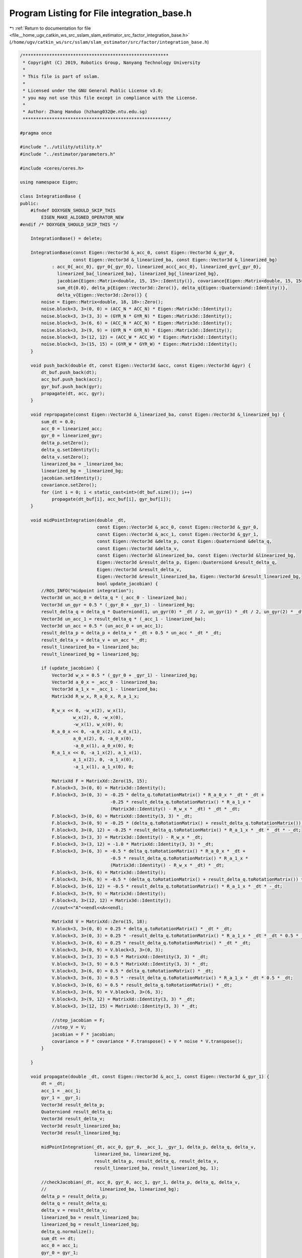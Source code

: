 
.. _program_listing_file__home_ugv_catkin_ws_src_sslam_slam_estimator_src_factor_integration_base.h:

Program Listing for File integration_base.h
===========================================

|exhale_lsh| :ref:`Return to documentation for file <file__home_ugv_catkin_ws_src_sslam_slam_estimator_src_factor_integration_base.h>` (``/home/ugv/catkin_ws/src/sslam/slam_estimator/src/factor/integration_base.h``)

.. |exhale_lsh| unicode:: U+021B0 .. UPWARDS ARROW WITH TIP LEFTWARDS

.. code-block:: cpp

   /*******************************************************
    * Copyright (C) 2019, Robotics Group, Nanyang Technology University
    * 
    * This file is part of sslam.
    *
    * Licensed under the GNU General Public License v3.0;
    * you may not use this file except in compliance with the License.
    *
    * Author: Zhang Handuo (hzhang032@e.ntu.edu.sg)
    *******************************************************/
   
   #pragma once
   
   #include "../utility/utility.h"
   #include "../estimator/parameters.h"
   
   #include <ceres/ceres.h>
   
   using namespace Eigen;
   
   class IntegrationBase {
   public:
       #ifndef DOXYGEN_SHOULD_SKIP_THIS
           EIGEN_MAKE_ALIGNED_OPERATOR_NEW
   #endif /* DOXYGEN_SHOULD_SKIP_THIS */
   
       IntegrationBase() = delete;
   
       IntegrationBase(const Eigen::Vector3d &_acc_0, const Eigen::Vector3d &_gyr_0,
                       const Eigen::Vector3d &_linearized_ba, const Eigen::Vector3d &_linearized_bg)
               : acc_0{_acc_0}, gyr_0{_gyr_0}, linearized_acc{_acc_0}, linearized_gyr{_gyr_0},
                 linearized_ba{_linearized_ba}, linearized_bg{_linearized_bg},
                 jacobian{Eigen::Matrix<double, 15, 15>::Identity()}, covariance{Eigen::Matrix<double, 15, 15>::Zero()},
                 sum_dt{0.0}, delta_p{Eigen::Vector3d::Zero()}, delta_q{Eigen::Quaterniond::Identity()},
                 delta_v{Eigen::Vector3d::Zero()} {
           noise = Eigen::Matrix<double, 18, 18>::Zero();
           noise.block<3, 3>(0, 0) = (ACC_N * ACC_N) * Eigen::Matrix3d::Identity();
           noise.block<3, 3>(3, 3) = (GYR_N * GYR_N) * Eigen::Matrix3d::Identity();
           noise.block<3, 3>(6, 6) = (ACC_N * ACC_N) * Eigen::Matrix3d::Identity();
           noise.block<3, 3>(9, 9) = (GYR_N * GYR_N) * Eigen::Matrix3d::Identity();
           noise.block<3, 3>(12, 12) = (ACC_W * ACC_W) * Eigen::Matrix3d::Identity();
           noise.block<3, 3>(15, 15) = (GYR_W * GYR_W) * Eigen::Matrix3d::Identity();
       }
   
       void push_back(double dt, const Eigen::Vector3d &acc, const Eigen::Vector3d &gyr) {
           dt_buf.push_back(dt);
           acc_buf.push_back(acc);
           gyr_buf.push_back(gyr);
           propagate(dt, acc, gyr);
       }
   
       void repropagate(const Eigen::Vector3d &_linearized_ba, const Eigen::Vector3d &_linearized_bg) {
           sum_dt = 0.0;
           acc_0 = linearized_acc;
           gyr_0 = linearized_gyr;
           delta_p.setZero();
           delta_q.setIdentity();
           delta_v.setZero();
           linearized_ba = _linearized_ba;
           linearized_bg = _linearized_bg;
           jacobian.setIdentity();
           covariance.setZero();
           for (int i = 0; i < static_cast<int>(dt_buf.size()); i++)
               propagate(dt_buf[i], acc_buf[i], gyr_buf[i]);
       }
   
       void midPointIntegration(double _dt,
                                const Eigen::Vector3d &_acc_0, const Eigen::Vector3d &_gyr_0,
                                const Eigen::Vector3d &_acc_1, const Eigen::Vector3d &_gyr_1,
                                const Eigen::Vector3d &delta_p, const Eigen::Quaterniond &delta_q,
                                const Eigen::Vector3d &delta_v,
                                const Eigen::Vector3d &linearized_ba, const Eigen::Vector3d &linearized_bg,
                                Eigen::Vector3d &result_delta_p, Eigen::Quaterniond &result_delta_q,
                                Eigen::Vector3d &result_delta_v,
                                Eigen::Vector3d &result_linearized_ba, Eigen::Vector3d &result_linearized_bg,
                                bool update_jacobian) {
           //ROS_INFO("midpoint integration");
           Vector3d un_acc_0 = delta_q * (_acc_0 - linearized_ba);
           Vector3d un_gyr = 0.5 * (_gyr_0 + _gyr_1) - linearized_bg;
           result_delta_q = delta_q * Quaterniond(1, un_gyr(0) * _dt / 2, un_gyr(1) * _dt / 2, un_gyr(2) * _dt / 2);
           Vector3d un_acc_1 = result_delta_q * (_acc_1 - linearized_ba);
           Vector3d un_acc = 0.5 * (un_acc_0 + un_acc_1);
           result_delta_p = delta_p + delta_v * _dt + 0.5 * un_acc * _dt * _dt;
           result_delta_v = delta_v + un_acc * _dt;
           result_linearized_ba = linearized_ba;
           result_linearized_bg = linearized_bg;
   
           if (update_jacobian) {
               Vector3d w_x = 0.5 * (_gyr_0 + _gyr_1) - linearized_bg;
               Vector3d a_0_x = _acc_0 - linearized_ba;
               Vector3d a_1_x = _acc_1 - linearized_ba;
               Matrix3d R_w_x, R_a_0_x, R_a_1_x;
   
               R_w_x << 0, -w_x(2), w_x(1),
                       w_x(2), 0, -w_x(0),
                       -w_x(1), w_x(0), 0;
               R_a_0_x << 0, -a_0_x(2), a_0_x(1),
                       a_0_x(2), 0, -a_0_x(0),
                       -a_0_x(1), a_0_x(0), 0;
               R_a_1_x << 0, -a_1_x(2), a_1_x(1),
                       a_1_x(2), 0, -a_1_x(0),
                       -a_1_x(1), a_1_x(0), 0;
   
               MatrixXd F = MatrixXd::Zero(15, 15);
               F.block<3, 3>(0, 0) = Matrix3d::Identity();
               F.block<3, 3>(0, 3) = -0.25 * delta_q.toRotationMatrix() * R_a_0_x * _dt * _dt +
                                     -0.25 * result_delta_q.toRotationMatrix() * R_a_1_x *
                                     (Matrix3d::Identity() - R_w_x * _dt) * _dt * _dt;
               F.block<3, 3>(0, 6) = MatrixXd::Identity(3, 3) * _dt;
               F.block<3, 3>(0, 9) = -0.25 * (delta_q.toRotationMatrix() + result_delta_q.toRotationMatrix()) * _dt * _dt;
               F.block<3, 3>(0, 12) = -0.25 * result_delta_q.toRotationMatrix() * R_a_1_x * _dt * _dt * -_dt;
               F.block<3, 3>(3, 3) = Matrix3d::Identity() - R_w_x * _dt;
               F.block<3, 3>(3, 12) = -1.0 * MatrixXd::Identity(3, 3) * _dt;
               F.block<3, 3>(6, 3) = -0.5 * delta_q.toRotationMatrix() * R_a_0_x * _dt +
                                     -0.5 * result_delta_q.toRotationMatrix() * R_a_1_x *
                                     (Matrix3d::Identity() - R_w_x * _dt) * _dt;
               F.block<3, 3>(6, 6) = Matrix3d::Identity();
               F.block<3, 3>(6, 9) = -0.5 * (delta_q.toRotationMatrix() + result_delta_q.toRotationMatrix()) * _dt;
               F.block<3, 3>(6, 12) = -0.5 * result_delta_q.toRotationMatrix() * R_a_1_x * _dt * -_dt;
               F.block<3, 3>(9, 9) = Matrix3d::Identity();
               F.block<3, 3>(12, 12) = Matrix3d::Identity();
               //cout<<"A"<<endl<<A<<endl;
   
               MatrixXd V = MatrixXd::Zero(15, 18);
               V.block<3, 3>(0, 0) = 0.25 * delta_q.toRotationMatrix() * _dt * _dt;
               V.block<3, 3>(0, 3) = 0.25 * -result_delta_q.toRotationMatrix() * R_a_1_x * _dt * _dt * 0.5 * _dt;
               V.block<3, 3>(0, 6) = 0.25 * result_delta_q.toRotationMatrix() * _dt * _dt;
               V.block<3, 3>(0, 9) = V.block<3, 3>(0, 3);
               V.block<3, 3>(3, 3) = 0.5 * MatrixXd::Identity(3, 3) * _dt;
               V.block<3, 3>(3, 9) = 0.5 * MatrixXd::Identity(3, 3) * _dt;
               V.block<3, 3>(6, 0) = 0.5 * delta_q.toRotationMatrix() * _dt;
               V.block<3, 3>(6, 3) = 0.5 * -result_delta_q.toRotationMatrix() * R_a_1_x * _dt * 0.5 * _dt;
               V.block<3, 3>(6, 6) = 0.5 * result_delta_q.toRotationMatrix() * _dt;
               V.block<3, 3>(6, 9) = V.block<3, 3>(6, 3);
               V.block<3, 3>(9, 12) = MatrixXd::Identity(3, 3) * _dt;
               V.block<3, 3>(12, 15) = MatrixXd::Identity(3, 3) * _dt;
   
               //step_jacobian = F;
               //step_V = V;
               jacobian = F * jacobian;
               covariance = F * covariance * F.transpose() + V * noise * V.transpose();
           }
   
       }
   
       void propagate(double _dt, const Eigen::Vector3d &_acc_1, const Eigen::Vector3d &_gyr_1) {
           dt = _dt;
           acc_1 = _acc_1;
           gyr_1 = _gyr_1;
           Vector3d result_delta_p;
           Quaterniond result_delta_q;
           Vector3d result_delta_v;
           Vector3d result_linearized_ba;
           Vector3d result_linearized_bg;
   
           midPointIntegration(_dt, acc_0, gyr_0, _acc_1, _gyr_1, delta_p, delta_q, delta_v,
                               linearized_ba, linearized_bg,
                               result_delta_p, result_delta_q, result_delta_v,
                               result_linearized_ba, result_linearized_bg, 1);
   
           //checkJacobian(_dt, acc_0, gyr_0, acc_1, gyr_1, delta_p, delta_q, delta_v,
           //                    linearized_ba, linearized_bg);
           delta_p = result_delta_p;
           delta_q = result_delta_q;
           delta_v = result_delta_v;
           linearized_ba = result_linearized_ba;
           linearized_bg = result_linearized_bg;
           delta_q.normalize();
           sum_dt += dt;
           acc_0 = acc_1;
           gyr_0 = gyr_1;
   
       }
   
       Eigen::Matrix<double, 15, 1>
       evaluate(const Eigen::Vector3d &Pi, const Eigen::Quaterniond &Qi, const Eigen::Vector3d &Vi,
                const Eigen::Vector3d &Bai, const Eigen::Vector3d &Bgi,
                const Eigen::Vector3d &Pj, const Eigen::Quaterniond &Qj, const Eigen::Vector3d &Vj,
                const Eigen::Vector3d &Baj, const Eigen::Vector3d &Bgj) {
           Eigen::Matrix<double, 15, 1> residuals;
   
           Eigen::Matrix3d dp_dba = jacobian.block<3, 3>(O_P, O_BA);
           Eigen::Matrix3d dp_dbg = jacobian.block<3, 3>(O_P, O_BG);
   
           Eigen::Matrix3d dq_dbg = jacobian.block<3, 3>(O_R, O_BG);
   
           Eigen::Matrix3d dv_dba = jacobian.block<3, 3>(O_V, O_BA);
           Eigen::Matrix3d dv_dbg = jacobian.block<3, 3>(O_V, O_BG);
   
           Eigen::Vector3d dba = Bai - linearized_ba;
           Eigen::Vector3d dbg = Bgi - linearized_bg;
   
           Eigen::Quaterniond corrected_delta_q = delta_q * Utility::deltaQ(dq_dbg * dbg);
           Eigen::Vector3d corrected_delta_v = delta_v + dv_dba * dba + dv_dbg * dbg;
           Eigen::Vector3d corrected_delta_p = delta_p + dp_dba * dba + dp_dbg * dbg;
   
           residuals.block<3, 1>(O_P, 0) =
                   Qi.inverse() * (0.5 * G * sum_dt * sum_dt + Pj - Pi - Vi * sum_dt) - corrected_delta_p;
           residuals.block<3, 1>(O_R, 0) = 2 * (corrected_delta_q.inverse() * (Qi.inverse() * Qj)).vec();
           residuals.block<3, 1>(O_V, 0) = Qi.inverse() * (G * sum_dt + Vj - Vi) - corrected_delta_v;
           residuals.block<3, 1>(O_BA, 0) = Baj - Bai;
           residuals.block<3, 1>(O_BG, 0) = Bgj - Bgi;
           return residuals;
       }
   
       double dt;
       Eigen::Vector3d acc_0, gyr_0;
       Eigen::Vector3d acc_1, gyr_1;
   
       const Eigen::Vector3d linearized_acc, linearized_gyr;
       Eigen::Vector3d linearized_ba, linearized_bg;
   
       Eigen::Matrix<double, 15, 15> jacobian, covariance;
       Eigen::Matrix<double, 15, 15> step_jacobian;
       Eigen::Matrix<double, 15, 18> step_V;
       Eigen::Matrix<double, 18, 18> noise;
   
       double sum_dt;
       Eigen::Vector3d delta_p;
       Eigen::Quaterniond delta_q;
       Eigen::Vector3d delta_v;
   
       std::vector<double> dt_buf;
       std::vector<Eigen::Vector3d> acc_buf;
       std::vector<Eigen::Vector3d> gyr_buf;
   
   };
   /*
   
       void eulerIntegration(double _dt, const Eigen::Vector3d &_acc_0, const Eigen::Vector3d &_gyr_0,
                               const Eigen::Vector3d &_acc_1, const Eigen::Vector3d &_gyr_1,
                               const Eigen::Vector3d &delta_p, const Eigen::Quaterniond &delta_q, const Eigen::Vector3d &delta_v,
                               const Eigen::Vector3d &linearized_ba, const Eigen::Vector3d &linearized_bg,
                               Eigen::Vector3d &result_delta_p, Eigen::Quaterniond &result_delta_q, Eigen::Vector3d &result_delta_v,
                               Eigen::Vector3d &result_linearized_ba, Eigen::Vector3d &result_linearized_bg, bool update_jacobian)
       {
           result_delta_p = delta_p + delta_v * _dt + 0.5 * (delta_q * (_acc_1 - linearized_ba)) * _dt * _dt;
           result_delta_v = delta_v + delta_q * (_acc_1 - linearized_ba) * _dt;
           Vector3d omg = _gyr_1 - linearized_bg;
           omg = omg * _dt / 2;
           Quaterniond dR(1, omg(0), omg(1), omg(2));
           result_delta_q = (delta_q * dR);   
           result_linearized_ba = linearized_ba;
           result_linearized_bg = linearized_bg;         
   
           if(update_jacobian)
           {
               Vector3d w_x = _gyr_1 - linearized_bg;
               Vector3d a_x = _acc_1 - linearized_ba;
               Matrix3d R_w_x, R_a_x;
   
               R_w_x<<0, -w_x(2), w_x(1),
                   w_x(2), 0, -w_x(0),
                   -w_x(1), w_x(0), 0;
               R_a_x<<0, -a_x(2), a_x(1),
                   a_x(2), 0, -a_x(0),
                   -a_x(1), a_x(0), 0;
   
               MatrixXd A = MatrixXd::Zero(15, 15);
               // one step euler 0.5
               A.block<3, 3>(0, 3) = 0.5 * (-1 * delta_q.toRotationMatrix()) * R_a_x * _dt;
               A.block<3, 3>(0, 6) = MatrixXd::Identity(3,3);
               A.block<3, 3>(0, 9) = 0.5 * (-1 * delta_q.toRotationMatrix()) * _dt;
               A.block<3, 3>(3, 3) = -R_w_x;
               A.block<3, 3>(3, 12) = -1 * MatrixXd::Identity(3,3);
               A.block<3, 3>(6, 3) = (-1 * delta_q.toRotationMatrix()) * R_a_x;
               A.block<3, 3>(6, 9) = (-1 * delta_q.toRotationMatrix());
               //cout<<"A"<<endl<<A<<endl;
   
               MatrixXd U = MatrixXd::Zero(15,12);
               U.block<3, 3>(0, 0) =  0.5 * delta_q.toRotationMatrix() * _dt;
               U.block<3, 3>(3, 3) =  MatrixXd::Identity(3,3);
               U.block<3, 3>(6, 0) =  delta_q.toRotationMatrix();
               U.block<3, 3>(9, 6) = MatrixXd::Identity(3,3);
               U.block<3, 3>(12, 9) = MatrixXd::Identity(3,3);
   
               // put outside
               Eigen::Matrix<double, 12, 12> noise = Eigen::Matrix<double, 12, 12>::Zero();
               noise.block<3, 3>(0, 0) =  (ACC_N * ACC_N) * Eigen::Matrix3d::Identity();
               noise.block<3, 3>(3, 3) =  (GYR_N * GYR_N) * Eigen::Matrix3d::Identity();
               noise.block<3, 3>(6, 6) =  (ACC_W * ACC_W) * Eigen::Matrix3d::Identity();
               noise.block<3, 3>(9, 9) =  (GYR_W * GYR_W) * Eigen::Matrix3d::Identity();
   
               //write F directly
               MatrixXd F, V;
               F = (MatrixXd::Identity(15,15) + _dt * A);
               V = _dt * U;
               step_jacobian = F;
               step_V = V;
               jacobian = F * jacobian;
               covariance = F * covariance * F.transpose() + V * noise * V.transpose();
           }
   
       }     
   
   
       void checkJacobian(double _dt, const Eigen::Vector3d &_acc_0, const Eigen::Vector3d &_gyr_0, 
                                      const Eigen::Vector3d &_acc_1, const Eigen::Vector3d &_gyr_1,
                               const Eigen::Vector3d &delta_p, const Eigen::Quaterniond &delta_q, const Eigen::Vector3d &delta_v,
                               const Eigen::Vector3d &linearized_ba, const Eigen::Vector3d &linearized_bg)
       {
           Vector3d result_delta_p;
           Quaterniond result_delta_q;
           Vector3d result_delta_v;
           Vector3d result_linearized_ba;
           Vector3d result_linearized_bg;
           midPointIntegration(_dt, _acc_0, _gyr_0, _acc_1, _gyr_1, delta_p, delta_q, delta_v,
                               linearized_ba, linearized_bg,
                               result_delta_p, result_delta_q, result_delta_v,
                               result_linearized_ba, result_linearized_bg, 0);
   
           Vector3d turb_delta_p;
           Quaterniond turb_delta_q;
           Vector3d turb_delta_v;
           Vector3d turb_linearized_ba;
           Vector3d turb_linearized_bg;
   
           Vector3d turb(0.0001, -0.003, 0.003);
   
           midPointIntegration(_dt, _acc_0, _gyr_0, _acc_1, _gyr_1, delta_p + turb, delta_q, delta_v,
                               linearized_ba, linearized_bg,
                               turb_delta_p, turb_delta_q, turb_delta_v,
                               turb_linearized_ba, turb_linearized_bg, 0);
           cout << "turb p       " << endl;
           cout << "p diff       " << (turb_delta_p - result_delta_p).transpose() << endl;
           cout << "p jacob diff " << (step_jacobian.block<3, 3>(0, 0) * turb).transpose() << endl;
           cout << "q diff       " << ((result_delta_q.inverse() * turb_delta_q).vec() * 2).transpose() << endl;
           cout << "q jacob diff " << (step_jacobian.block<3, 3>(3, 0) * turb).transpose() << endl;
           cout << "v diff       " << (turb_delta_v - result_delta_v).transpose() << endl;
           cout << "v jacob diff " << (step_jacobian.block<3, 3>(6, 0) * turb).transpose() << endl;
           cout << "ba diff      " << (turb_linearized_ba - result_linearized_ba).transpose() << endl;
           cout << "ba jacob diff" << (step_jacobian.block<3, 3>(9, 0) * turb).transpose() << endl;
           cout << "bg diff " << (turb_linearized_bg - result_linearized_bg).transpose() << endl;
           cout << "bg jacob diff " << (step_jacobian.block<3, 3>(12, 0) * turb).transpose() << endl;
   
           midPointIntegration(_dt, _acc_0, _gyr_0, _acc_1, _gyr_1, delta_p, delta_q * Quaterniond(1, turb(0) / 2, turb(1) / 2, turb(2) / 2), delta_v,
                               linearized_ba, linearized_bg,
                               turb_delta_p, turb_delta_q, turb_delta_v,
                               turb_linearized_ba, turb_linearized_bg, 0);
           cout << "turb q       " << endl;
           cout << "p diff       " << (turb_delta_p - result_delta_p).transpose() << endl;
           cout << "p jacob diff " << (step_jacobian.block<3, 3>(0, 3) * turb).transpose() << endl;
           cout << "q diff       " << ((result_delta_q.inverse() * turb_delta_q).vec() * 2).transpose() << endl;
           cout << "q jacob diff " << (step_jacobian.block<3, 3>(3, 3) * turb).transpose() << endl;
           cout << "v diff       " << (turb_delta_v - result_delta_v).transpose() << endl;
           cout << "v jacob diff " << (step_jacobian.block<3, 3>(6, 3) * turb).transpose() << endl;
           cout << "ba diff      " << (turb_linearized_ba - result_linearized_ba).transpose() << endl;
           cout << "ba jacob diff" << (step_jacobian.block<3, 3>(9, 3) * turb).transpose() << endl;
           cout << "bg diff      " << (turb_linearized_bg - result_linearized_bg).transpose() << endl;
           cout << "bg jacob diff" << (step_jacobian.block<3, 3>(12, 3) * turb).transpose() << endl;
   
           midPointIntegration(_dt, _acc_0, _gyr_0, _acc_1, _gyr_1, delta_p, delta_q, delta_v + turb,
                               linearized_ba, linearized_bg,
                               turb_delta_p, turb_delta_q, turb_delta_v,
                               turb_linearized_ba, turb_linearized_bg, 0);
           cout << "turb v       " << endl;
           cout << "p diff       " << (turb_delta_p - result_delta_p).transpose() << endl;
           cout << "p jacob diff " << (step_jacobian.block<3, 3>(0, 6) * turb).transpose() << endl;
           cout << "q diff       " << ((result_delta_q.inverse() * turb_delta_q).vec() * 2).transpose() << endl;
           cout << "q jacob diff " << (step_jacobian.block<3, 3>(3, 6) * turb).transpose() << endl;
           cout << "v diff       " << (turb_delta_v - result_delta_v).transpose() << endl;
           cout << "v jacob diff " << (step_jacobian.block<3, 3>(6, 6) * turb).transpose() << endl;
           cout << "ba diff      " << (turb_linearized_ba - result_linearized_ba).transpose() << endl;
           cout << "ba jacob diff" << (step_jacobian.block<3, 3>(9, 6) * turb).transpose() << endl;
           cout << "bg diff      " << (turb_linearized_bg - result_linearized_bg).transpose() << endl;
           cout << "bg jacob diff" << (step_jacobian.block<3, 3>(12, 6) * turb).transpose() << endl;
   
           midPointIntegration(_dt, _acc_0, _gyr_0, _acc_1, _gyr_1, delta_p, delta_q, delta_v,
                               linearized_ba + turb, linearized_bg,
                               turb_delta_p, turb_delta_q, turb_delta_v,
                               turb_linearized_ba, turb_linearized_bg, 0);
           cout << "turb ba       " << endl;
           cout << "p diff       " << (turb_delta_p - result_delta_p).transpose() << endl;
           cout << "p jacob diff " << (step_jacobian.block<3, 3>(0, 9) * turb).transpose() << endl;
           cout << "q diff       " << ((result_delta_q.inverse() * turb_delta_q).vec() * 2).transpose() << endl;
           cout << "q jacob diff " << (step_jacobian.block<3, 3>(3, 9) * turb).transpose() << endl;
           cout << "v diff       " << (turb_delta_v - result_delta_v).transpose() << endl;
           cout << "v jacob diff " << (step_jacobian.block<3, 3>(6, 9) * turb).transpose() << endl;
           cout << "ba diff      " << (turb_linearized_ba - result_linearized_ba).transpose() << endl;
           cout << "ba jacob diff" << (step_jacobian.block<3, 3>(9, 9) * turb).transpose() << endl;
           cout << "bg diff      " << (turb_linearized_bg - result_linearized_bg).transpose() << endl;
           cout << "bg jacob diff" << (step_jacobian.block<3, 3>(12, 9) * turb).transpose() << endl;
   
           midPointIntegration(_dt, _acc_0, _gyr_0, _acc_1, _gyr_1, delta_p, delta_q, delta_v,
                               linearized_ba, linearized_bg + turb,
                               turb_delta_p, turb_delta_q, turb_delta_v,
                               turb_linearized_ba, turb_linearized_bg, 0);
           cout << "turb bg       " << endl;
           cout << "p diff       " << (turb_delta_p - result_delta_p).transpose() << endl;
           cout << "p jacob diff " << (step_jacobian.block<3, 3>(0, 12) * turb).transpose() << endl;
           cout << "q diff       " << ((result_delta_q.inverse() * turb_delta_q).vec() * 2).transpose() << endl;
           cout << "q jacob diff " << (step_jacobian.block<3, 3>(3, 12) * turb).transpose() << endl;
           cout << "v diff       " << (turb_delta_v - result_delta_v).transpose() << endl;
           cout << "v jacob diff " << (step_jacobian.block<3, 3>(6, 12) * turb).transpose() << endl;
           cout << "ba diff      " << (turb_linearized_ba - result_linearized_ba).transpose() << endl;
           cout << "ba jacob diff" << (step_jacobian.block<3, 3>(9, 12) * turb).transpose() << endl;
           cout << "bg diff      " << (turb_linearized_bg - result_linearized_bg).transpose() << endl;
           cout << "bg jacob diff" << (step_jacobian.block<3, 3>(12, 12) * turb).transpose() << endl;
   
           midPointIntegration(_dt, _acc_0 + turb, _gyr_0, _acc_1 , _gyr_1, delta_p, delta_q, delta_v,
                               linearized_ba, linearized_bg,
                               turb_delta_p, turb_delta_q, turb_delta_v,
                               turb_linearized_ba, turb_linearized_bg, 0);
           cout << "turb acc_0       " << endl;
           cout << "p diff       " << (turb_delta_p - result_delta_p).transpose() << endl;
           cout << "p jacob diff " << (step_V.block<3, 3>(0, 0) * turb).transpose() << endl;
           cout << "q diff       " << ((result_delta_q.inverse() * turb_delta_q).vec() * 2).transpose() << endl;
           cout << "q jacob diff " << (step_V.block<3, 3>(3, 0) * turb).transpose() << endl;
           cout << "v diff       " << (turb_delta_v - result_delta_v).transpose() << endl;
           cout << "v jacob diff " << (step_V.block<3, 3>(6, 0) * turb).transpose() << endl;
           cout << "ba diff      " << (turb_linearized_ba - result_linearized_ba).transpose() << endl;
           cout << "ba jacob diff" << (step_V.block<3, 3>(9, 0) * turb).transpose() << endl;
           cout << "bg diff      " << (turb_linearized_bg - result_linearized_bg).transpose() << endl;
           cout << "bg jacob diff" << (step_V.block<3, 3>(12, 0) * turb).transpose() << endl;
   
           midPointIntegration(_dt, _acc_0, _gyr_0 + turb, _acc_1 , _gyr_1, delta_p, delta_q, delta_v,
                               linearized_ba, linearized_bg,
                               turb_delta_p, turb_delta_q, turb_delta_v,
                               turb_linearized_ba, turb_linearized_bg, 0);
           cout << "turb _gyr_0       " << endl;
           cout << "p diff       " << (turb_delta_p - result_delta_p).transpose() << endl;
           cout << "p jacob diff " << (step_V.block<3, 3>(0, 3) * turb).transpose() << endl;
           cout << "q diff       " << ((result_delta_q.inverse() * turb_delta_q).vec() * 2).transpose() << endl;
           cout << "q jacob diff " << (step_V.block<3, 3>(3, 3) * turb).transpose() << endl;
           cout << "v diff       " << (turb_delta_v - result_delta_v).transpose() << endl;
           cout << "v jacob diff " << (step_V.block<3, 3>(6, 3) * turb).transpose() << endl;
           cout << "ba diff      " << (turb_linearized_ba - result_linearized_ba).transpose() << endl;
           cout << "ba jacob diff" << (step_V.block<3, 3>(9, 3) * turb).transpose() << endl;
           cout << "bg diff      " << (turb_linearized_bg - result_linearized_bg).transpose() << endl;
           cout << "bg jacob diff" << (step_V.block<3, 3>(12, 3) * turb).transpose() << endl;
   
           midPointIntegration(_dt, _acc_0, _gyr_0, _acc_1 + turb, _gyr_1, delta_p, delta_q, delta_v,
                               linearized_ba, linearized_bg,
                               turb_delta_p, turb_delta_q, turb_delta_v,
                               turb_linearized_ba, turb_linearized_bg, 0);
           cout << "turb acc_1       " << endl;
           cout << "p diff       " << (turb_delta_p - result_delta_p).transpose() << endl;
           cout << "p jacob diff " << (step_V.block<3, 3>(0, 6) * turb).transpose() << endl;
           cout << "q diff       " << ((result_delta_q.inverse() * turb_delta_q).vec() * 2).transpose() << endl;
           cout << "q jacob diff " << (step_V.block<3, 3>(3, 6) * turb).transpose() << endl;
           cout << "v diff       " << (turb_delta_v - result_delta_v).transpose() << endl;
           cout << "v jacob diff " << (step_V.block<3, 3>(6, 6) * turb).transpose() << endl;
           cout << "ba diff      " << (turb_linearized_ba - result_linearized_ba).transpose() << endl;
           cout << "ba jacob diff" << (step_V.block<3, 3>(9, 6) * turb).transpose() << endl;
           cout << "bg diff      " << (turb_linearized_bg - result_linearized_bg).transpose() << endl;
           cout << "bg jacob diff" << (step_V.block<3, 3>(12, 6) * turb).transpose() << endl;
   
           midPointIntegration(_dt, _acc_0, _gyr_0, _acc_1 , _gyr_1 + turb, delta_p, delta_q, delta_v,
                               linearized_ba, linearized_bg,
                               turb_delta_p, turb_delta_q, turb_delta_v,
                               turb_linearized_ba, turb_linearized_bg, 0);
           cout << "turb _gyr_1       " << endl;
           cout << "p diff       " << (turb_delta_p - result_delta_p).transpose() << endl;
           cout << "p jacob diff " << (step_V.block<3, 3>(0, 9) * turb).transpose() << endl;
           cout << "q diff       " << ((result_delta_q.inverse() * turb_delta_q).vec() * 2).transpose() << endl;
           cout << "q jacob diff " << (step_V.block<3, 3>(3, 9) * turb).transpose() << endl;
           cout << "v diff       " << (turb_delta_v - result_delta_v).transpose() << endl;
           cout << "v jacob diff " << (step_V.block<3, 3>(6, 9) * turb).transpose() << endl;
           cout << "ba diff      " << (turb_linearized_ba - result_linearized_ba).transpose() << endl;
           cout << "ba jacob diff" << (step_V.block<3, 3>(9, 9) * turb).transpose() << endl;
           cout << "bg diff      " << (turb_linearized_bg - result_linearized_bg).transpose() << endl;
           cout << "bg jacob diff" << (step_V.block<3, 3>(12, 9) * turb).transpose() << endl;
       }
       */
